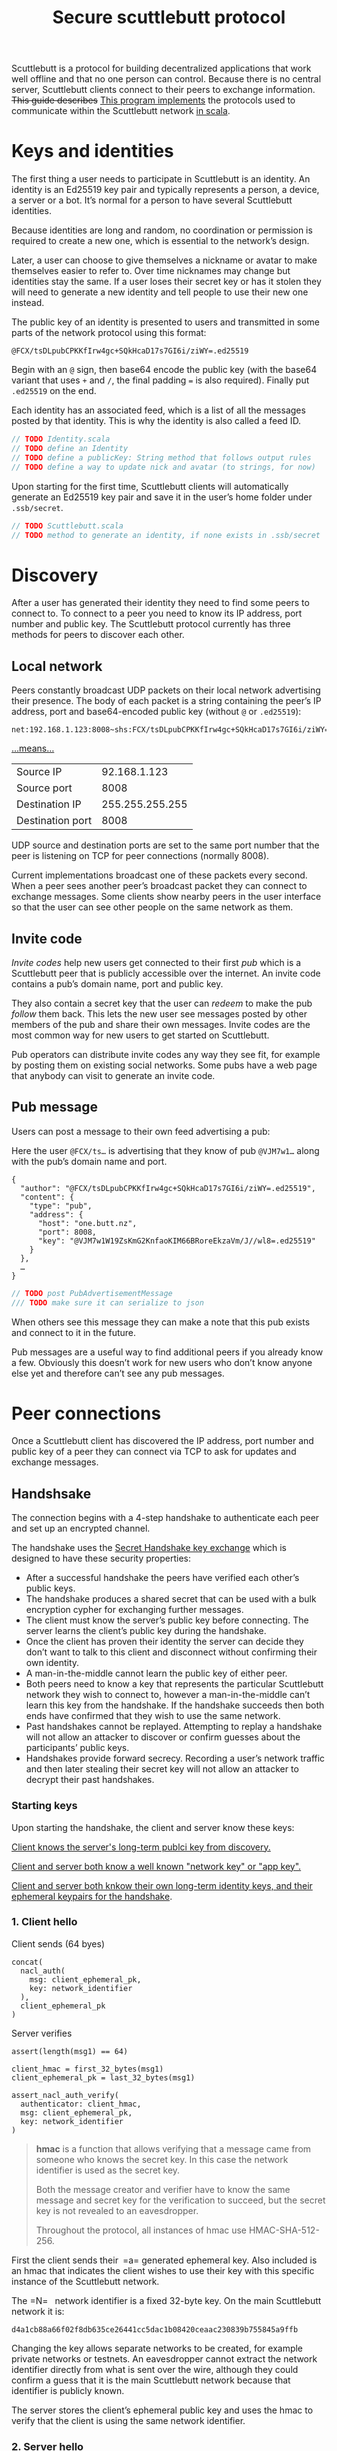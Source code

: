 #+title: Secure scuttlebutt protocol
#+HTML_HEAD: <link rel="stylesheet" type="text/css" href="./style1.css" />

Scuttlebutt is a protocol for building decentralized applications that work well
offline and that no one person can control. Because there is no central server,
Scuttlebutt clients connect to their peers to exchange information. +This guide
describes+ _This program implements_ the protocols used to communicate within
the Scuttlebutt network _in scala_.
* Keys and identities

The first thing a user needs to participate in Scuttlebutt is an identity. An
identity is an Ed25519 key pair and typically represents a person, a device, a
server or a bot. It’s normal for a person to have several Scuttlebutt
identities.

Because identities are long and random, no coordination or permission is
required to create a new one, which is essential to the network’s design.

Later, a user can choose to give themselves a nickname or avatar to make
themselves easier to refer to. Over time nicknames may change but identities
stay the same. If a user loses their secret key or has it stolen they will need
to generate a new identity and tell people to use their new one instead.

The public key of an identity is presented to users and transmitted in some
parts of the network protocol using this format:

#+BEGIN_SRC 
@FCX/tsDLpubCPKKfIrw4gc+SQkHcaD17s7GI6i/ziWY=.ed25519
#+END_SRC

Begin with an =@= sign, then base64 encode the public key (with the base64
variant that uses =+= and =/=, the final padding === is also required). Finally put
=.ed25519= on the end.

Each identity has an associated feed, which is a list of all the messages posted by that identity. This is why the identity is also called a feed ID.

#+BEGIN_SRC scala
// TODO Identity.scala
// TODO define an Identity 
// TODO define a publicKey: String method that follows output rules
// TODO define a way to update nick and avatar (to strings, for now)
#+END_SRC

Upon starting for the first time, Scuttlebutt clients will automatically
generate an Ed25519 key pair and save it in the user’s home folder under
=.ssb/secret=.

#+BEGIN_SRC scala
// TODO Scuttlebutt.scala
// TODO method to generate an identity, if none exists in .ssb/secret
#+END_SRC
* Discovery

After a user has generated their identity they need to find some peers to
connect to. To connect to a peer you need to know its IP address, port number
and public key. The Scuttlebutt protocol currently has three methods for peers
to discover each other. 

** Local network

Peers constantly broadcast UDP packets on their local network advertising their
presence. The body of each packet is a string containing the peer’s IP address,
port and base64-encoded public key (without =@= or =.ed25519=): 

#+BEGIN_SRC 
net:192.168.1.123:8008~shs:FCX/tsDLpubCPKKfIrw4gc+SQkHcaD17s7GI6i/ziWY=
#+END_SRC

_...means..._

| Source IP        |    92.168.1.123 |
| Source port      |            8008 |
| Destination IP   | 255.255.255.255 |
| Destination port |            8008 |

UDP source and destination ports are set to the same port number that the peer
is listening on TCP for peer connections (normally 8008).

Current implementations broadcast one of these packets every second. When a peer sees another peer’s broadcast packet they can connect to exchange messages. Some clients show nearby peers in the user interface so that the user can see other people on the same network as them.

** Invite code

[[invites][Invite codes]] help new users get connected to their first [[pubs][pub]] which is a
Scuttlebutt peer that is publicly accessible over the internet. An invite code
contains a pub’s domain name, port and public key.

They also contain a secret key that the user can [[reedeming-invites][redeem]] to make the pub [[following][follow]]
them back. This lets the new user see messages posted by other members of the
pub and share their own messages. Invite codes are the most common way for new
users to get started on Scuttlebutt.

Pub operators can distribute invite codes any way they see fit, for example by
posting them on existing social networks. Some pubs have a web page that anybody
can visit to generate an invite code.

** Pub message

Users can post a message to their own feed advertising a pub:

#+caption: Here the user =@FCX/ts…= is advertising that they know of pub =@VJM7w1…= along with the pub’s domain name and port.
#+BEGIN_SRC 
{
  "author": "@FCX/tsDLpubCPKKfIrw4gc+SQkHcaD17s7GI6i/ziWY=.ed25519",
  "content": {
    "type": "pub",
    "address": {
      "host": "one.butt.nz",
      "port": 8008,
      "key": "@VJM7w1W19ZsKmG2KnfaoKIM66BRoreEkzaVm/J//wl8=.ed25519"
    }
  },
  …
}
#+END_SRC

#+BEGIN_SRC scala
// TODO post PubAdvertisementMessage
/// TODO make sure it can serialize to json
#+END_SRC

When others see this message they can make a note that this pub exists and
connect to it in the future.

Pub messages are a useful way to find additional peers if you already know a
few. Obviously this doesn’t work for new users who don’t know anyone else yet
and therefore can’t see any pub messages.

* Peer connections

Once a Scuttlebutt client has discovered the IP address, port number and public
key of a peer they can connect via TCP to ask for updates and exchange messages.

** Handshsake

The connection begins with a 4-step handshake to authenticate each peer and set up an encrypted channel.

The handshake uses the [[https://dominictarr.github.io/secret-handshake-paper/shs.pdf][Secret Handshake key exchange]] which is designed to have these security properties:

- After a successful handshake the peers have verified each other’s public keys.
- The handshake produces a shared secret that can be used with a bulk encryption
  cypher for exchanging further messages.
- The client must know the server’s public key before connecting. The server
  learns the client’s public key during the handshake.
- Once the client has proven their identity the server can decide they don’t
  want to talk to this client and disconnect without confirming their own
  identity.
- A man-in-the-middle cannot learn the public key of either peer.
- Both peers need to know a key that represents the particular Scuttlebutt
  network they wish to connect to, however a man-in-the-middle can’t learn this
  key from the handshake. If the handshake succeeds then both ends have
  confirmed that they wish to use the same network.
- Past handshakes cannot be replayed. Attempting to replay a handshake will not
  allow an attacker to discover or confirm guesses about the participants’
  public keys.
- Handshakes provide forward secrecy. Recording a user’s network traffic and
  then later stealing their secret key will not allow an attacker to decrypt
  their past handshakes.

*** Starting keys

Upon starting the handshake, the client and server know these keys:

_Client knows the server's long-term publci key from discovery._

_Client and server both know a well known "network key" or "app key"._

_Client and server both knkow their own long-term identity keys, and their ephemeral keypairs for the handshake_.


[[./figures/starting_keys.svg]]

*** 1. Client hello

Client sends (64 byes)

#+BEGIN_SRC 
concat(
  nacl_auth(
    msg: client_ephemeral_pk,
    key: network_identifier
  ),
  client_ephemeral_pk
)
#+END_SRC

Server verifies
#+BEGIN_SRC 
assert(length(msg1) == 64)

client_hmac = first_32_bytes(msg1)
client_ephemeral_pk = last_32_bytes(msg1)

assert_nacl_auth_verify(
  authenticator: client_hmac,
  msg: client_ephemeral_pk,
  key: network_identifier
)
#+END_SRC



#+BEGIN_QUOTE

*hmac* is a function that allows verifying that a message came from someone who
knows the secret key. In this case the network identifier is used as the secret
key.

Both the message creator and verifier have to know the same message and secret
key for the verification to succeed, but the secret key is not revealed to an
eavesdropper.

Throughout the protocol, all instances of hmac use HMAC-SHA-512-256.

#+END_QUOTE


First the client sends their =a= generated ephemeral key. Also included is an
hmac that indicates the client wishes to use their key with this specific
instance of the Scuttlebutt network.

The =N=  network identifier is a fixed 32-byte key. On the main Scuttlebutt network
it is:

#+BEGIN_SRC 
d4a1cb88a66f02f8db635ce26441cc5dac1b08420ceaac230839b755845a9ffb
#+END_SRC

Changing the key allows separate networks to be created, for example private
networks or testnets. An eavesdropper cannot extract the network identifier
directly from what is sent over the wire, although they could confirm a guess
that it is the main Scuttlebutt network because that identifier is publicly
known.

The server stores the client’s ephemeral public key and uses the hmac to verify
that the client is using the same network identifier.

*** 2. Server hello

Server sends (64 bytes)

#+BEGIN_SRC 
concat(
  nacl_auth(
    msg: server_ephemeral_pk,
    key: network_identifier
  ),
  server_ephemeral_pk
)
#+END_SRC

Client verifies

#+BEGIN_SRC 
assert(length(msg2) == 64)

server_hmac = first_32_bytes(msg2)
server_ephemeral_pk = last_32_bytes(msg2)

assert_nacl_auth_verify(
  authenticator: server_hmac,
  msg: server_ephemeral_pk,
  key: network_identifier
)
#+END_SRC

The server responds with their own  ephemeral public key =b= and hmac. The client
stores the key and verifies that they are also using the same network
identifier.

*** Shared secret derivation

Client computes:

#+BEGIN_SRC 
shared_secret_ab = nacl_scalarmult(
  client_ephemeral_sk,
  server_ephemeral_pk
)

shared_secret_aB = nacl_scalarmult(
  client_ephemeral_sk,
  pk_to_curve25519(server_longterm_pk)
)
#+END_SRC

Server computes:

#+BEGIN_SRC 
shared_secret_ab = nacl_scalarmult(
  server_ephemeral_sk,
  client_ephemeral_pk
)

shared_secret_aB = nacl_scalarmult(
  sk_to_curve25519(server_longterm_sk),
  client_ephemeral_pk
)
#+END_SRC



#+BEGIN_QUOTE
*Scalar multiplication* is a function for deriving shared secrets from a pair of
secret and public Curve25519 keys.

The order of arguments matters. In the NaCl API the secret key is provided
first.

Note that long term keys are Ed25519 and must first be converted to Curve25519.
#+END_QUOTE


Now that ephemeral keys have been exchanged, both ends use them to derive a
shared secret =a*b= using scalar multiplication.

The client and server each combine their own ephemeral secret key with the
other’s ephemeral public key to produce the same shared secret on both ends. An
eavesdropper doesn’t know either secret key so they can’t generate the shared
secret. A man-in-the-middle could swap out the ephemeral keys in Messages 1 and
2 for their own keys, so the shared secret =a*b= alone is not enough for the client
and server to know that they are talking to each other and not a
man-in-the-middle.

Because the client already knows the server’s long term public key =B=, both ends
derive a second secret =a*B= that will allow the client to send a message that only
the real server can read and not a man-in-the-middle.

*** 3. Cilent accept

Client computes:

#+BEGIN_SRC 
detached_signature_A = nacl_sign_detached(
  msg: concat(
    network_identifier,
    server_longterm_pk,
    sha256(shared_secret_ab)
  ),
  key: client_longterm_sk
)
#+END_SRC

then sends (112 bytes)

#+BEGIN_SRC 
nacl_secret_box(
  msg: concat(
    detached_signature_A,
    client_longterm_pk
  ),
  nonce: 24_bytes_of_zeros,
  key: sha256(
    concat(
      network_identifier,
      shared_secret_ab,
      shared_secret_aB
    )
  )
)
#+END_SRC

Server verifies

#+BEGIN_SRC 
msg3_plaintext = assert_nacl_secretbox_open(
  ciphertext: msg3,
  nonce: 24_bytes_of_zeros,
  key: sha256(
    concat(
      network_identifier,
      shared_secret_ab,
      shared_secret_aB
    )
  )
)

assert(length(msg3_plaintext) == 96)

detached_signature_A = first_64_bytes(msg3_plaintext)
client_longterm_pk = last_32_bytes(msg3_plaintext)

assert_nacl_sign_verify_detached(
  sig: detached_signature_A,
  msg: concat(
    network_identifier,
    server_longterm_pk,
    sha256(shared_secret_ab)
  ),
  key: client_longterm_pk
)
#+END_SRC


#+BEGIN_QUOTE
*Detached signatures* do not contain a copy of the message that was signed, only
a tag that allows verifying the signature if you already know the message.

Here it is okay because the server knows all the information needed to
reconstruct the message that the client signed.
#+END_QUOTE

The client reveals their identity to the server by sending their long term
public key =A=. The client also makes a signature using their long term secret key =A=.
By signing the keys used earlier in the handshake the client proves their
identity and confirms that they do indeed wish to be part of this handshake.

The client’s message is enclosed in a secret box to ensure that only the server
can read it. Upon receiving it, the server opens the box, stores the client’s
long term public key and verifies the signature.

An all-zero nonce is used for the secret box. The secret box construction
requires that all secret boxes using a particular key must use different nonces.
It’s important to get this detail right because reusing a nonce will allow an
attacker to recover the key and encrypt or decrypt any secret boxes using that
key. Using a zero nonce is allowed here because this is the only secret box that
ever uses the key sha256(concat(=N= , =a*b=, =a*B=)).

*** Shared secret derivation

Client computes

#+BEGIN_SRC 
shared_secret_Ab = nacl_scalarmult(
  sk_to_curve25519(client_longterm_sk),
  server_ephemeral_pk
)
#+END_SRC

Server computes

#+BEGIN_SRC 
shared_secret_Ab = nacl_scalarmult(
  server_ephemeral_sk,
  pk_to_curve25519(client_longterm_pk)
)
#+END_SRC

Now that the server knows the client’s long term public key =A=, another shared
secret =A*b= is derived by both ends. The server uses this shared secret to send a
message that only the real client can read and not a man-in-the-middle.

*** 4. Server accept

Server computes

#+BEGIN_SRC 
detached_signature_B = nacl_sign_detatched(
  msg: concat(
    network_identifier,
    detached_signature_A,
    client_longterm_pk,
    sha256(shared_secret_ab)
  ),
  key: server_longterm_sk
)
#+END_SRC

then sends (80 bytes)

#+BEGIN_SRC 
nacl_secret_box(
  msg: detached_signature_B,
  nonce: 24_bytes_of_zeros,
  key: sha256(
    concat(
      network_identifier,
      shared_secret_ab,
      shared_secret_aB,
      shared_secret_Ab
    )
  )
)

#+END_SRC

Client verifies

#+BEGIN_SRC 
detached_signature_B = assert_nacl_secretbox_open(
  ciphertext: msg4,
  nonce: 24_bytes_of_zeros,
  key: sha256(
    concat(
      network_identifier,
      shared_secret_ab,
      shared_secret_aB,
      shared_secret_Ab
    )
  )
)

assert_nacl_sign_verify_detached(
  sig: detached_signature_B,
  msg: concat(
    network_identifier,
    detached_signature_A,
    client_longterm_pk,
    sha256(shared_secret_ab)
  ),
  key: server_longterm_pk
)
#+END_SRC

The server accepts the handshake by signing a message using their long term
secret key =B=. It includes a copy of the client’s previous signature. The server’s
signature is enclosed in a secret box using all of the shared secrets.

Upon receiving it, the client opens the box and verifies the server’s signature.

Similarly to the previous message, this secret box also uses an all-zero nonce
because it is the only secret box that ever uses the key sha256(concat(=N= , =a*b=, =a*B=, =A*b=)).

*** Handshake complete

Shared secret: =N= =a*b= =a*B= =A*b=.

At this point the handshake has succeeded. The client and server have proven
their identities to each other.

The shared secrets established during the handshake are used to set up a pair of box streams for securely exchanging further messages.


** Box  stream
Box stream is the bulk encryption protocol used to exchange messages following
the handshake until the connection ends. It is designed to protect messages from
being read or modified by a man-in-the-middle.

Each message in a box stream has a header and body. The header is always 34
bytes long and says how long the body will be.

[[./figures/box_stream_overview.svg]]

*** Sending

Sending a message involves encrypting the body of the message and preparing a
header for it. Two secret boxes are used; one to protect the header and another
to protect the body.

[[./figures/box_stream_send.svg]]

*** Receiving

Receiving a message involves reading the header to find out how long the body is
then reassembling and opening the body secret box.

[[./figures/box_stream_receive.svg]]

*** Goodbye

The stream ends with a special “goodbye” header. Because the goodbye header is
authenticated it allows a receiver to tell the difference between the connection
genuinely being finished and a man-in-the-middle forcibly resetting the
underlying TCP connection.

[[./figures/box_stream_goodbye.svg]]

When a receiver opens a header and finds that it contains all zeros then they will know that the connection is finished.

*** Keys and nonces

Two box streams are used at the same time when Scuttlebutt peers communicate.
One is for client-to-server messages and the other is for server-to-client
messages. The two streams use different keys and starting nonces for their
secret boxes.

[[./figures/box_stream_params.svg]]

The starting nonce is used for the first header in the stream (“secret box 1” in
the above figures), then incremented for the first body (“secret box 2”), then
incremented for the next header and so on.


** RPC protocol

Scuttlebutt peers make requests to each other using an RPC protocol. Typical
requests include asking for the latest messages in a particular feed or
requesting a blob.

The RPC protocol can interleave multiple requests so that a slow request doesn’t
block following ones. It also handles long-running asynchronous requests for
notifying when an event occurs and streams that deliver multiple responses over
time.

Similar to the box stream protocol, the RPC protocol consists of fixed-length
headers followed by variable-length bodies. There is also a goodbye message
which is just a zeroed out header.

[[./figures/rpc_overview.svg]]

#+BEGIN_QUOTE
*Remote procedure calls* are where a computer exposes a set of procedures that
another computer can call over the network.

The requester tells the responder the name of the procedure they wish to call
along with any arguments. The responder performs the action and returns a value
back to the requester.
#+END_QUOTE

Both peers make requests to each other at the same time using the pair of box
streams that have been established. The box streams protect the RPC protocol
from eavesdropping and tampering.

[[./figures/rpc_alignment.svg]]

*** Header structure

RPC headers contain a set of flags to say what type of message it is, a field
specifying its length and a request number which allows matching requests with
their responses when there are several active at the same time.

[[./figures/rpc_header.svg]]

*** Request format
To make an RPC request, send a JSON message containing the name of the procedure
you wish to call, the type of procedure and any arguments.

The name is a list of strings. For a top-level procedure like
createHistoryStream the list only has one element: =["createHistoryStream"]=.
Procedures relating to blobs are grouped in the blobs namespace, for example to
use /blobs.get/ send the list: =["blobs", "get"]=.

There are two types of procedure used when Scuttlebutt peers talk to each other:

- Source procedures return multiple responses over time and are used for
  streaming data or continually notifying when new events occur. When making one
  of these requests, the stream flag in the RPC header must be set.
- Async procedures return a single response. Async responses can arrive quickly
  or arrive much later in response to a one-off event.

For each procedure in the RPC protocol you must already know whether it is
source or async and correctly specify this in the request body.

*** Source example

This RPC message shows an example of a createHistoryStream request:

| Request number | 1    |
| Body type      | JSON |
| Stream         | Yes  |
| End/err        | No   |

#+BEGIN_SRC 
{
  "name": ["createHistoryStream"],
  "type": "source",
  "args": [{"id": "@FCX/tsDLpubCPKKfIrw4gc+SQkHcaD17s7GI6i/ziWY=.ed25519"}]
}
#+END_SRC

#+BEGIN_QUOTE
JSON messages don’t have indentation or whitespace when sent over the wire.
#+END_QUOTE


/createHistoryStream/ is how Scuttlebutt peers ask each other for a list of
messages posted by a particular feed. It has one argument that is a JSON
dictionary specifying more options about the request. id is the only required
option and says which feed you are interested in.

Because this is the first RPC request, the request number is 1. The next request
made by this peer will be numbered 2. The other peer will also use request
number 1 for their first request, but the peers can tell these apart because
they know whether they sent or received each request.

Now the responder begins streaming back responses:

| Request number | -1  |
| Body type      | JSON |
| Stream         | Yes  |
| End/err        | No   |

#+BEGIN_SRC 
{
  "key": "%XphMUkWQtomKjXQvFGfsGYpt69sgEY7Y4Vou9cEuJho=.sha256",
  "value": {
    "previous": null,
    "author": "@FCX/tsDLpubCPKKfIrw4gc+SQkHcaD17s7GI6i/ziWY=.ed25519",
    "sequence": 1,
    "timestamp": 1514517067954,
    "hash": "sha256",
    "content": {
      "type": "post",
      "text": "This is the first post!"
    },
    "signature": "QYOR/zU9dxE1aKBaxc3C0DJ4gRyZtlMfPLt+CGJcY73sv5abKK
                  Kxr1SqhOvnm8TY784VHE8kZHCD8RdzFl1tBA==.sig.ed25519"
  },
  "timestamp": 1514517067956
}
#+END_SRC


| Request number | -1  |
| Body type      | JSON |
| Stream         | Yes  |
| End/err        | No   |


#+BEGIN_SRC 
{
  "key": "%R7lJEkz27lNijPhYNDzYoPjM0Fp+bFWzwX0SmNJB/ZE=.sha256",
  "value": {
    "previous": "%XphMUkWQtomKjXQvFGfsGYpt69sgEY7Y4Vou9cEuJho=.sha256",
    "author": "@FCX/tsDLpubCPKKfIrw4gc+SQkHcaD17s7GI6i/ziWY=.ed25519",
    "sequence": 2,
    "timestamp": 1514517078157,
    "hash": "sha256",
    "content": {
      "type": "post",
      "text": "Second post!"
    },
    "signature": "z7W1ERg9UYZjNfE72ZwEuJF79khG+eOHWFp6iF+KLuSrw8Lqa6
                  IousK4cCn9T5qFa8E14GVek4cAMmMbjqDnAg==.sig.ed25519"
  },
  "timestamp": 1514517078160
}
#+END_SRC

Each message posted by the feed is sent back in its own response. This feed only
contains two messages. To signal the end of the stream, the responder sends an
RPC message with both the stream and end/err flags set and a JSON body of
=true=.

Alternatively, to cancel a stream early the requester can send another request
using the same request number, with the stream and end/err flags both set and a
JSON body of =true=.

*** TODO Async example

* Feeds

** Structure

** Message format

** createHistoryStream

* Blobs

** Fetching

** Want and have

* Following

** Follow graph

* Pubs

** Invites
#+custom_id: invites

*** Redeeming invites

* Private messages

** Encrypting

** Decrypting
